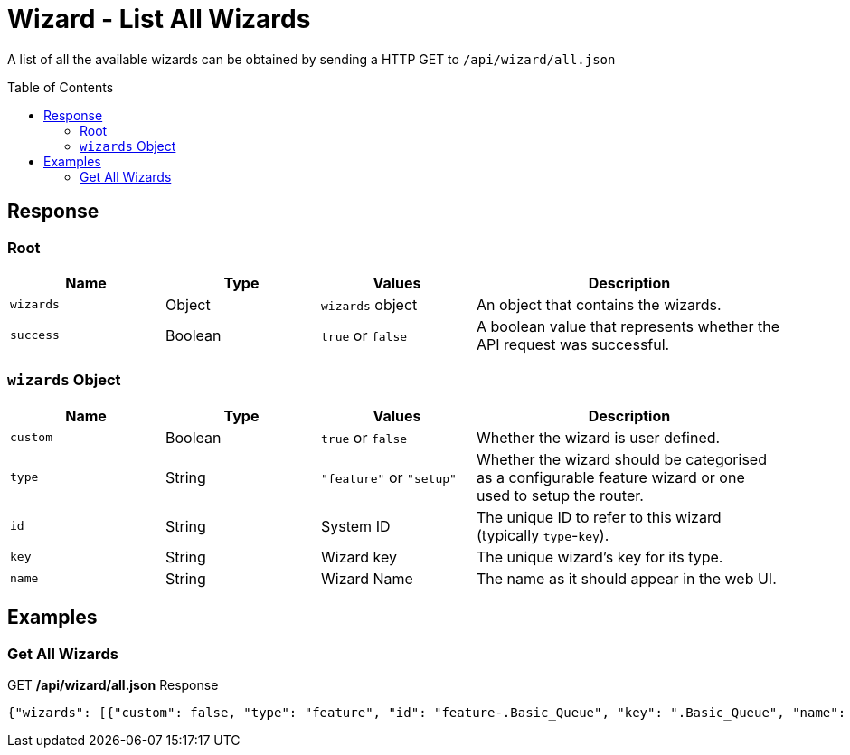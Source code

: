 = Wizard - List All Wizards
:toc: preamble

A list of all the available wizards can be obtained by sending a HTTP GET to `/api/wizard/all.json`

== Response

=== Root

[cols="1,1,1,2", options="header"] 
|===
|Name
|Type
|Values
|Description

|`wizards`
|Object
|`wizards` object
|An object that contains the wizards.

|`success`
|Boolean
|`true` or `false`
|A boolean value that represents whether the API request was successful.
|===

=== `wizards` Object

[cols="1,1,1,2", options="header"] 
|===
|Name
|Type
|Values
|Description

|`custom`
|Boolean
|`true` or `false`
|Whether the wizard is user defined.

|`type`
|String
|`"feature"` or `"setup"`
|Whether the wizard should be categorised as a configurable feature wizard or one used to setup the router.

|`id`
|String
|System ID
|The unique ID to refer to this wizard (typically `type`-`key`).

|`key`
|String
|Wizard key
|The unique wizard's key for its type.

|`name`
|String
|Wizard Name
|The name as it should appear in the web UI. 
|===


== Examples

=== Get All Wizards
.GET */api/wizard/all.json* Response
[source,json]
----
{"wizards": [{"custom": false, "type": "feature", "id": "feature-.Basic_Queue", "key": ".Basic_Queue", "name": ".Basic Queue"}, {"custom": false, "type": "feature", "id": "feature-.DDns", "key": ".DDns", "name": ".DDns"}, {"custom": false, "type": "feature", "id": "feature-.Port_Forwarding", "key": ".Port_Forwarding", "name": ".Port Forwarding"}, {"custom": false, "type": "feature", "id": "feature-.Sql", "key": ".Sql", "name": ".Sql"}, {"custom": false, "type": "feature", "id": "feature-.Vpn2", "key": ".Vpn2", "name": ".Vpn2"}, {"custom": false, "type": "setup", "id": "setup-Basic_Setup", "key": "Basic_Setup", "name": "Basic Setup"}, {"custom": false, "type": "feature", "id": "feature-DNS_host_names", "key": "DNS_host_names", "name": "DNS host names"}, {"custom": false, "type": "setup", "id": "setup-Load_Balancing", "key": "Load_Balancing", "name": "Load Balancing"}, {"custom": false, "type": "setup", "id": "setup-Load_Balancing2", "key": "Load_Balancing2", "name": "Load Balancing2"}, {"custom": false, "type": "setup", "id": "setup-Switch", "key": "Switch", "name": "Switch"}, {"custom": false, "type": "feature", "id": "feature-TCP_MSS_clamping", "key": "TCP_MSS_clamping", "name": "TCP MSS clamping"}, {"custom": false, "type": "feature", "id": "feature-UPnP", "key": "UPnP", "name": "UPnP"}, {"custom": false, "type": "feature", "id": "feature-VPN_status", "key": "VPN_status", "name": "VPN status"}, {"custom": false, "type": "setup", "id": "setup-WAN+2LAN", "key": "WAN+2LAN", "name": "WAN+2LAN"}, {"custom": false, "type": "setup", "id": "setup-WAN+2LAN2", "key": "WAN+2LAN2", "name": "WAN+2LAN2"}], "success": true}
----